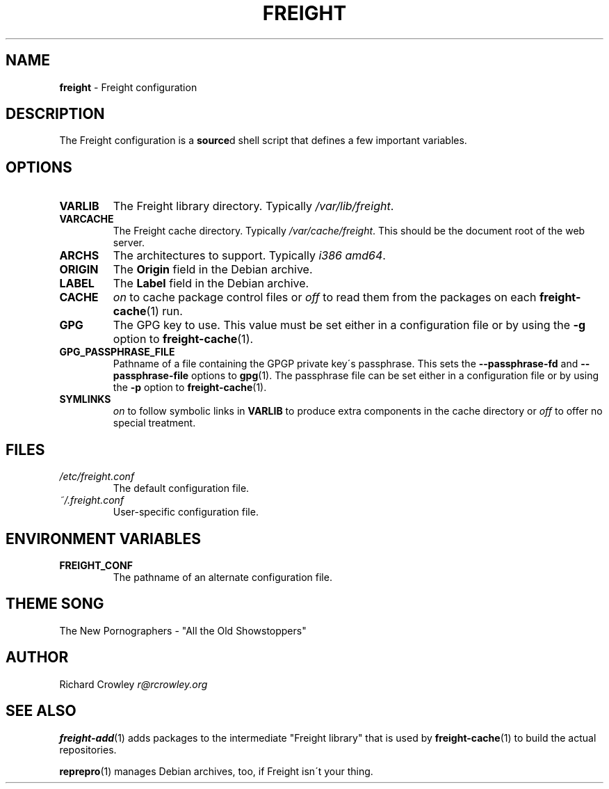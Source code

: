 .\" generated with Ronn/v0.7.3
.\" http://github.com/rtomayko/ronn/tree/0.7.3
.
.TH "FREIGHT" "5" "September 2013" "" "Freight"
.
.SH "NAME"
\fBfreight\fR \- Freight configuration
.
.SH "DESCRIPTION"
The Freight configuration is a \fBsource\fRd shell script that defines a few important variables\.
.
.SH "OPTIONS"
.
.TP
\fBVARLIB\fR
The Freight library directory\. Typically \fI/var/lib/freight\fR\.
.
.TP
\fBVARCACHE\fR
The Freight cache directory\. Typically \fI/var/cache/freight\fR\. This should be the document root of the web server\.
.
.TP
\fBARCHS\fR
The architectures to support\. Typically \fIi386 amd64\fR\.
.
.TP
\fBORIGIN\fR
The \fBOrigin\fR field in the Debian archive\.
.
.TP
\fBLABEL\fR
The \fBLabel\fR field in the Debian archive\.
.
.TP
\fBCACHE\fR
\fIon\fR to cache package control files or \fIoff\fR to read them from the packages on each \fBfreight\-cache\fR(1) run\.
.
.TP
\fBGPG\fR
The GPG key to use\. This value must be set either in a configuration file or by using the \fB\-g\fR option to \fBfreight\-cache\fR(1)\.
.
.TP
\fBGPG_PASSPHRASE_FILE\fR
Pathname of a file containing the GPGP private key\'s passphrase\. This sets the \fB\-\-passphrase\-fd\fR and \fB\-\-passphrase\-file\fR options to \fBgpg\fR(1)\. The passphrase file can be set either in a configuration file or by using the \fB\-p\fR option to \fBfreight\-cache\fR(1)\.
.
.TP
\fBSYMLINKS\fR
\fIon\fR to follow symbolic links in \fBVARLIB\fR to produce extra components in the cache directory or \fIoff\fR to offer no special treatment\.
.
.SH "FILES"
.
.TP
\fI/etc/freight\.conf\fR
The default configuration file\.
.
.TP
\fI~/\.freight\.conf\fR
User\-specific configuration file\.
.
.SH "ENVIRONMENT VARIABLES"
.
.TP
\fBFREIGHT_CONF\fR
The pathname of an alternate configuration file\.
.
.SH "THEME SONG"
The New Pornographers \- "All the Old Showstoppers"
.
.SH "AUTHOR"
Richard Crowley \fIr@rcrowley\.org\fR
.
.SH "SEE ALSO"
\fBfreight\-add\fR(1) adds packages to the intermediate "Freight library" that is used by \fBfreight\-cache\fR(1) to build the actual repositories\.
.
.P
\fBreprepro\fR(1) manages Debian archives, too, if Freight isn\'t your thing\.
